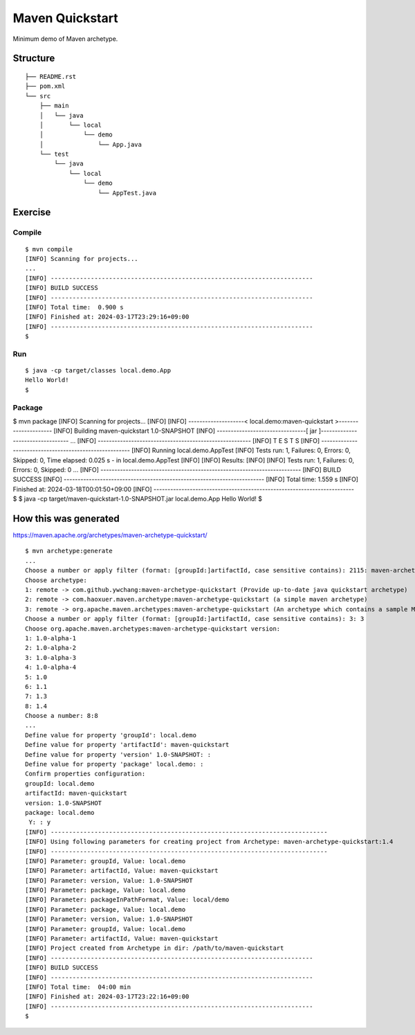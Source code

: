 *************************
Maven Quickstart
*************************

Minimum demo of Maven archetype.

==============
Structure
==============

::

  ├── README.rst
  ├── pom.xml
  └── src
      ├── main
      │   └── java
      │       └── local
      │           └── demo
      │               └── App.java
      └── test
          └── java
              └── local
                  └── demo
                      └── AppTest.java


=============
Exercise
=============

Compile
------------

::

  $ mvn compile
  [INFO] Scanning for projects...
  ...
  [INFO] ------------------------------------------------------------------------
  [INFO] BUILD SUCCESS
  [INFO] ------------------------------------------------------------------------
  [INFO] Total time:  0.900 s
  [INFO] Finished at: 2024-03-17T23:29:16+09:00
  [INFO] ------------------------------------------------------------------------
  $


Run
-------------

::

  $ java -cp target/classes local.demo.App
  Hello World!
  $


Package
-------------

$ mvn package
[INFO] Scanning for projects...
[INFO]
[INFO] --------------------< local.demo:maven-quickstart >---------------------
[INFO] Building maven-quickstart 1.0-SNAPSHOT
[INFO] --------------------------------[ jar ]---------------------------------
...
[INFO] -------------------------------------------------------
[INFO]  T E S T S
[INFO] -------------------------------------------------------
[INFO] Running local.demo.AppTest
[INFO] Tests run: 1, Failures: 0, Errors: 0, Skipped: 0, Time elapsed: 0.025 s - in local.demo.AppTest
[INFO]
[INFO] Results:
[INFO]
[INFO] Tests run: 1, Failures: 0, Errors: 0, Skipped: 0
...
[INFO] ------------------------------------------------------------------------
[INFO] BUILD SUCCESS
[INFO] ------------------------------------------------------------------------
[INFO] Total time:  1.559 s
[INFO] Finished at: 2024-03-18T00:01:50+09:00
[INFO] ------------------------------------------------------------------------
$
$ java -cp target/maven-quickstart-1.0-SNAPSHOT.jar local.demo.App
Hello World!
$


=========================
How this was generated
=========================

https://maven.apache.org/archetypes/maven-archetype-quickstart/

::

  $ mvn archetype:generate
  ...
  Choose a number or apply filter (format: [groupId:]artifactId, case sensitive contains): 2115: maven-archetype-quickstart
  Choose archetype:
  1: remote -> com.github.ywchang:maven-archetype-quickstart (Provide up-to-date java quickstart archetype)
  2: remote -> com.haoxuer.maven.archetype:maven-archetype-quickstart (a simple maven archetype)
  3: remote -> org.apache.maven.archetypes:maven-archetype-quickstart (An archetype which contains a sample Maven project.)
  Choose a number or apply filter (format: [groupId:]artifactId, case sensitive contains): 3: 3
  Choose org.apache.maven.archetypes:maven-archetype-quickstart version:
  1: 1.0-alpha-1
  2: 1.0-alpha-2
  3: 1.0-alpha-3
  4: 1.0-alpha-4
  5: 1.0
  6: 1.1
  7: 1.3
  8: 1.4
  Choose a number: 8:8
  ...
  Define value for property 'groupId': local.demo
  Define value for property 'artifactId': maven-quickstart
  Define value for property 'version' 1.0-SNAPSHOT: :
  Define value for property 'package' local.demo: :
  Confirm properties configuration:
  groupId: local.demo
  artifactId: maven-quickstart
  version: 1.0-SNAPSHOT
  package: local.demo
   Y: : y
  [INFO] ----------------------------------------------------------------------------
  [INFO] Using following parameters for creating project from Archetype: maven-archetype-quickstart:1.4
  [INFO] ----------------------------------------------------------------------------
  [INFO] Parameter: groupId, Value: local.demo
  [INFO] Parameter: artifactId, Value: maven-quickstart
  [INFO] Parameter: version, Value: 1.0-SNAPSHOT
  [INFO] Parameter: package, Value: local.demo
  [INFO] Parameter: packageInPathFormat, Value: local/demo
  [INFO] Parameter: package, Value: local.demo
  [INFO] Parameter: version, Value: 1.0-SNAPSHOT
  [INFO] Parameter: groupId, Value: local.demo
  [INFO] Parameter: artifactId, Value: maven-quickstart
  [INFO] Project created from Archetype in dir: /path/to/maven-quickstart
  [INFO] ------------------------------------------------------------------------
  [INFO] BUILD SUCCESS
  [INFO] ------------------------------------------------------------------------
  [INFO] Total time:  04:00 min
  [INFO] Finished at: 2024-03-17T23:22:16+09:00
  [INFO] ------------------------------------------------------------------------
  $


.. EOF
